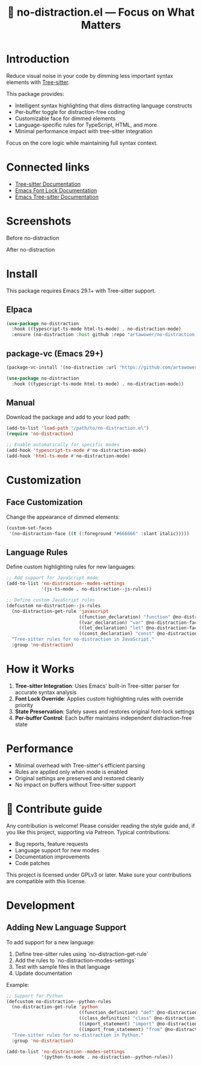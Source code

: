 :PROPERTIES:
:ID:       no-distraction.el
:END:

#+TITLE: 🎯 no-distraction.el — Focus on What Matters

#+html: <div align='center'>
#+html: <span class='badge-buymeacoffee'>
#+html: <a href='https://www.paypal.me/darkawower' title='Paypal' target='_blank'><img src='https://img.shields.io/badge/paypal-donate-blue.svg' alt='Buy Me A Coffee donate button' /></a>
#+html: </span>
#+html: <span class='badge-patreon'>
#+html: <a href='https://patreon.com/artawower' target='_blank' title='Donate to this project using Patreon'><img src='https://img.shields.io/badge/patreon-donate-orange.svg' alt='Patreon donate button' /></a>
#+html: </span>
#+html: </div>

* Introduction
Reduce visual noise in your code by dimming less important syntax elements with [[https://tree-sitter.github.io/][Tree-sitter]].

This package provides:
- Intelligent syntax highlighting that dims distracting language constructs
- Per-buffer toggle for distraction-free coding
- Customizable face for dimmed elements
- Language-specific rules for TypeScript, HTML, and more
- Minimal performance impact with tree-sitter integration

Focus on the core logic while maintaining full syntax context.

* Connected links
- [[https://tree-sitter.github.io/][Tree-sitter Documentation]]
- [[https://www.gnu.org/software/emacs/manual/html_node/emacs/Font-Lock.html][Emacs Font Lock Documentation]]
- [[https://www.gnu.org/software/emacs/manual/html_node/emacs/Tree_002dsitter.html][Emacs Tree-sitter Documentation]]

* Screenshots
Before no-distraction
[[./images/before.png]]

After no-distraction
[[./images/after.png]]

* Install
This package requires Emacs 29.1+ with Tree-sitter support.

** Elpaca
#+BEGIN_SRC emacs-lisp :results silent
(use-package no-distraction
  :hook ((typescript-ts-mode html-ts-mode) . no-distraction-mode)
  :ensure (no-distraction :host github :repo "artawower/no-distraction.el"))
#+END_SRC

** package-vc (Emacs 29+)
#+BEGIN_SRC emacs-lisp
(package-vc-install '(no-distraction :url "https://github.com/artawower/no-distraction.el"))

(use-package no-distraction
  :hook ((typescript-ts-mode html-ts-mode) . no-distraction-mode))
#+END_SRC

** Manual
Download the package and add to your load path:
#+BEGIN_SRC emacs-lisp
(add-to-list 'load-path "/path/to/no-distraction.el")
(require 'no-distraction)

;; Enable automatically for specific modes
(add-hook 'typescript-ts-mode #'no-distraction-mode)
(add-hook 'html-ts-mode #'no-distraction-mode)
#+END_SRC


* Customization
** Face Customization
Change the appearance of dimmed elements:
#+BEGIN_SRC emacs-lisp
(custom-set-faces
 '(no-distraction-face ((t (:foreground "#666666" :slant italic)))))
#+END_SRC

** Language Rules
Define custom highlighting rules for new languages:
#+BEGIN_SRC emacs-lisp
;; Add support for JavaScript mode
(add-to-list 'no-distraction--modes-settings
             '(js-ts-mode . no-distraction--js-rules))

;; Define custom JavaScript rules
(defcustom no-distraction--js-rules
  (no-distraction-get-rule 'javascript
                           ((function_declaration) "function" @no-distraction-face)
                           ((var_declaration) "var" @no-distraction-face)
                           ((let_declaration) "let" @no-distraction-face)
                           ((const_declaration) "const" @no-distraction-face))
  "Tree-sitter rules for no-distraction in JavaScript."
  :group 'no-distraction)
#+END_SRC

* How it Works
1. **Tree-sitter Integration**: Uses Emacs' built-in Tree-sitter parser for accurate syntax analysis
2. **Font Lock Override**: Applies custom highlighting rules with override priority
3. **State Preservation**: Safely saves and restores original font-lock settings
4. **Per-buffer Control**: Each buffer maintains independent distraction-free state

* Performance
- Minimal overhead with Tree-sitter's efficient parsing
- Rules are applied only when mode is enabled
- Original settings are preserved and restored cleanly
- No impact on buffers without Tree-sitter support

* 🍩 Contribute guide
Any contribution is welcome!
Please consider reading the style guide and, if you like this project,
supporting via Patreon. Typical contributions:
- Bug reports, feature requests
- Language support for new modes
- Documentation improvements
- Code patches

This project is licensed under GPLv3 or later. Make sure your contributions
are compatible with this license.

* Development
** Adding New Language Support
To add support for a new language:

1. Define tree-sitter rules using `no-distraction-get-rule`
2. Add the rules to `no-distraction--modes-settings`
3. Test with sample files in that language
4. Update documentation

Example:
#+BEGIN_SRC emacs-lisp
;; Support for Python
(defcustom no-distraction--python-rules
  (no-distraction-get-rule 'python
                           ((function_definition) "def" @no-distraction-face)
                           ((class_definition) "class" @no-distraction-face)
                           ((import_statement) "import" @no-distraction-face)
                           ((import_from_statement) "from" @no-distraction-face))
  "Tree-sitter rules for no-distraction in Python."
  :group 'no-distraction)

(add-to-list 'no-distraction--modes-settings
             '(python-ts-mode . no-distraction--python-rules))
#+END_SRC


